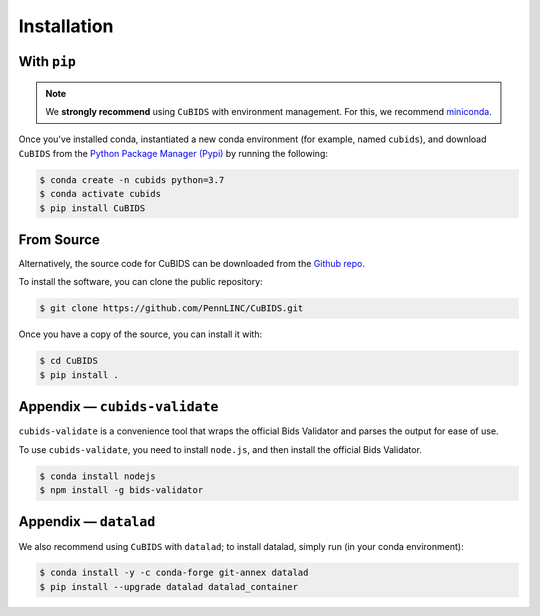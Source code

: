 .. highlight:: shell

.. _installationpage:

============
Installation
============

With ``pip``
-------------

.. note::  We **strongly recommend** using ``CuBIDS`` with environment management. For this, we recommend 
           `miniconda <https://docs.conda.io/en/latest/miniconda.html>`_.

Once you've installed conda, instantiated a new conda environment (for example, named ``cubids``),
and download ``CuBIDS`` from the 
`Python Package Manager (Pypi) <https://pip.pypa.io/en/stable/installation/>`_ by running the following:

.. code-block:: console

    $ conda create -n cubids python=3.7
    $ conda activate cubids
    $ pip install CuBIDS


From Source
------------

Alternatively, the source code for CuBIDS can be downloaded from the `Github repo`_.

To install the software, you can clone the public repository:

.. code-block:: console

    $ git clone https://github.com/PennLINC/CuBIDS.git

Once you have a copy of the source, you can install it with:

.. code-block:: console

    $ cd CuBIDS
    $ pip install .

Appendix — ``cubids-validate``
-------------------------------------

``cubids-validate`` is a convenience tool that wraps the official Bids Validator and parses the output for ease of use.

To use ``cubids-validate``, you need to install ``node.js``, and then install the official Bids Validator. 

.. code-block:: console

    $ conda install nodejs
    $ npm install -g bids-validator

Appendix — ``datalad``
-------------------------------------

We also recommend using ``CuBIDS`` with ``datalad``; to install datalad, simply run (in your conda environment):

.. code-block:: console
    
    $ conda install -y -c conda-forge git-annex datalad
    $ pip install --upgrade datalad datalad_container

.. _Github repo: https://github.com/PennLINC/CuBIDS